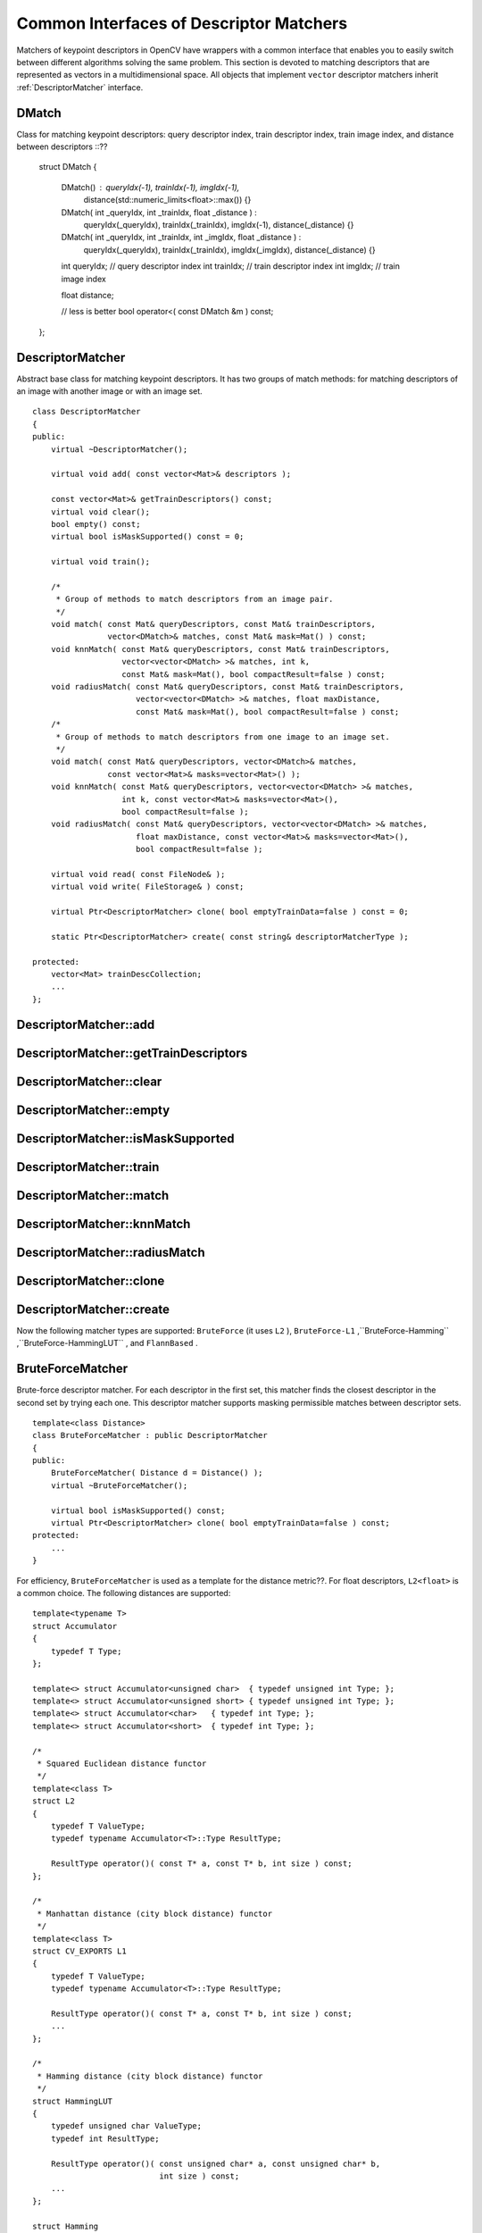 Common Interfaces of Descriptor Matchers
========================================

.. highlight:: cpp

Matchers of keypoint descriptors in OpenCV have wrappers with a common interface that enables you to easily switch
between different algorithms solving the same problem. This section is devoted to matching descriptors
that are represented as vectors in a multidimensional space. All objects that implement ``vector``
descriptor matchers inherit
:ref:`DescriptorMatcher` interface.

.. index:: DMatch

.. _DMatch:

DMatch
------
.. c:type:: DMatch

Class for matching keypoint descriptors: query descriptor index,
train descriptor index, train image index, and distance between descriptors ::??

    struct DMatch
    {
        DMatch() : queryIdx(-1), trainIdx(-1), imgIdx(-1),
                   distance(std::numeric_limits<float>::max()) {}
        DMatch( int _queryIdx, int _trainIdx, float _distance ) :
                queryIdx(_queryIdx), trainIdx(_trainIdx), imgIdx(-1),
                distance(_distance) {}
        DMatch( int _queryIdx, int _trainIdx, int _imgIdx, float _distance ) :
                queryIdx(_queryIdx), trainIdx(_trainIdx), imgIdx(_imgIdx),
                distance(_distance) {}

        int queryIdx; // query descriptor index
        int trainIdx; // train descriptor index
        int imgIdx;   // train image index

        float distance;

        // less is better
        bool operator<( const DMatch &m ) const;
    };


.. index:: DescriptorMatcher

.. _DescriptorMatcher:

DescriptorMatcher
-----------------
.. c:type:: DescriptorMatcher

Abstract base class for matching keypoint descriptors. It has two groups
of match methods: for matching descriptors of an image with another image or
with an image set. ::

    class DescriptorMatcher
    {
    public:
        virtual ~DescriptorMatcher();

        virtual void add( const vector<Mat>& descriptors );

        const vector<Mat>& getTrainDescriptors() const;
        virtual void clear();
        bool empty() const;
        virtual bool isMaskSupported() const = 0;

        virtual void train();

        /*
         * Group of methods to match descriptors from an image pair.
         */
        void match( const Mat& queryDescriptors, const Mat& trainDescriptors,
                    vector<DMatch>& matches, const Mat& mask=Mat() ) const;
        void knnMatch( const Mat& queryDescriptors, const Mat& trainDescriptors,
                       vector<vector<DMatch> >& matches, int k,
                       const Mat& mask=Mat(), bool compactResult=false ) const;
        void radiusMatch( const Mat& queryDescriptors, const Mat& trainDescriptors,
                          vector<vector<DMatch> >& matches, float maxDistance,
                          const Mat& mask=Mat(), bool compactResult=false ) const;
        /*
         * Group of methods to match descriptors from one image to an image set.
         */
        void match( const Mat& queryDescriptors, vector<DMatch>& matches,
                    const vector<Mat>& masks=vector<Mat>() );
        void knnMatch( const Mat& queryDescriptors, vector<vector<DMatch> >& matches,
                       int k, const vector<Mat>& masks=vector<Mat>(),
                       bool compactResult=false );
        void radiusMatch( const Mat& queryDescriptors, vector<vector<DMatch> >& matches,
                          float maxDistance, const vector<Mat>& masks=vector<Mat>(),
                          bool compactResult=false );

        virtual void read( const FileNode& );
        virtual void write( FileStorage& ) const;

        virtual Ptr<DescriptorMatcher> clone( bool emptyTrainData=false ) const = 0;

        static Ptr<DescriptorMatcher> create( const string& descriptorMatcherType );

    protected:
        vector<Mat> trainDescCollection;
        ...
    };


.. index:: DescriptorMatcher::add

DescriptorMatcher::add
--------------------------
.. c:function:: void add( const vector<Mat>\& descriptors )

    Adds descriptors to train a descriptor collection. If the collection ``trainDescCollectionis`` is not empty, the new descriptors are added to existing train descriptors.

    :param descriptors: Descriptors to add. Each  ``descriptors[i]``  is a set of descriptors from the same train image.

.. index:: DescriptorMatcher::getTrainDescriptors

DescriptorMatcher::getTrainDescriptors
------------------------------------------
.. c:function:: const vector<Mat>\& getTrainDescriptors() const

    Returns a constant link to the train descriptor collection ``trainDescCollection`` .

.. index:: DescriptorMatcher::clear

DescriptorMatcher::clear
----------------------------
.. c:function:: void DescriptorMatcher::clear()

    Clears the train descriptor collection.

.. index:: DescriptorMatcher::empty

DescriptorMatcher::empty
----------------------------
.. c:function:: bool DescriptorMatcher::empty() const

    Returns true if there are no train descriptors in the collection.

.. index:: DescriptorMatcher::isMaskSupported

DescriptorMatcher::isMaskSupported
--------------------------------------
.. c:function:: bool DescriptorMatcher::isMaskSupported()

    Returns true if the descriptor matcher supports masking permissible matches.

.. index:: DescriptorMatcher::train

DescriptorMatcher::train
----------------------------
.. c:function:: void DescriptorMatcher::train()

    Trains a descriptor matcher (for example, the flann index). In all methods to match, the method ``train()`` is run every time before matching. Some descriptor matchers (for example, ``BruteForceMatcher``) have an empty implementation of this method. Other matchers really train their inner structures (for example, ``FlannBasedMatcher`` trains ``flann::Index`` ).

.. index:: DescriptorMatcher::match

DescriptorMatcher::match
----------------------------
.. c:function:: void DescriptorMatcher::match( const Mat\& queryDescriptors,                           const Mat\& trainDescriptors,               vector<DMatch>\& matches,              const Mat\& mask=Mat() ) const

    Finds the best match for each descriptor from a query set with train descriptors. Query descriptors are supposed to belong?? to keypoints detected on the same query image. In the first variant of this method, train descriptors are set as an input argument and are supposed to belong to keypoints detected on the same train image. In the second variant of the method, train descriptors collection that was set by ``addmethod`` is used. Optional mask (or masks) can be set to describe descriptors that can be matched. ``queryDescriptors[i]`` can be matched with ``trainDescriptors[j]`` only if ``mask.at<uchar>(i,j)`` is non-zero.?? 

.. c:function:: void DescriptorMatcher::match( const Mat\& queryDescriptors,                                   vector<DMatch>\& matches,                  const vector<Mat>\& masks=vector<Mat>() )

    :param queryDescriptors: Query set of descriptors.

    :param trainDescriptors: Train set of descriptors. This set is not added to the train descriptors collection stored in the class object.

    :param matches: Matches. If a query descriptor masked out in  ``mask`` , no match is added for this descriptor. So, ``matches``  size may be smaller than the query descriptors count.

    :param mask: Mask specifying permissible matches between an input query and train matrices of descriptors.

    :param masks: Set of masks. Each  ``masks[i]``  specifies permissible matches between input query descriptors and stored train descriptors from the i-th image ``trainDescCollection[i]``.

.. index:: DescriptorMatcher::knnMatch

DescriptorMatcher::knnMatch
-------------------------------
.. c:function:: void DescriptorMatcher::knnMatch( const Mat\& queryDescriptors,       const Mat\& trainDescriptors,       vector<vector<DMatch> >\& matches,       int k, const Mat\& mask=Mat(),       bool compactResult=false ) const

    Finds the k best matches for each descriptor from a query set with train descriptors. Found k (or less if not possible) matches are returned in the distance increasing order. See the details about query and train descriptors in ??.

.. c:function:: void DescriptorMatcher::knnMatch( const Mat\& queryDescriptors,           vector<vector<DMatch> >\& matches, int k,      const vector<Mat>\& masks=vector<Mat>(),       bool compactResult=false )

    :param queryDescriptors, trainDescriptors, mask, masks: See  :ref:`DescriptorMatcher::match` .

    :param matches: Mathes. Each  ``matches[i]``  is k or less matches for the same query descriptor.

    :param k: Count of best matches found per each query descriptor (or less if it is not possible).

    :param compactResult: Parameter that is used when the mask (or masks) is not empty. If  ``compactResult``  is false, the  ``matches``  vector has the same size as  ``queryDescriptors``  rows. If  ``compactResult``  is true, the  ``matches``  vector does not contain matches for fully masked-out query descriptors.

.. index:: DescriptorMatcher::radiusMatch

DescriptorMatcher::radiusMatch
----------------------------------
.. c:function:: void DescriptorMatcher::radiusMatch( const Mat\& queryDescriptors,           const Mat\& trainDescriptors,           vector<vector<DMatch> >\& matches,           float maxDistance, const Mat\& mask=Mat(),           bool compactResult=false ) const

    Finds the best matches for each query descriptor that has a distance smaller than the given threshold. Found matches are returned in the distance increasing order. See the details about query and train descriptors in ??.

.. c:function:: void DescriptorMatcher::radiusMatch( const Mat\& queryDescriptors,           vector<vector<DMatch> >\& matches,           float maxDistance,      const vector<Mat>\& masks=vector<Mat>(),       bool compactResult=false )

    :param queryDescriptors, trainDescriptors, mask, masks: See :ref:`DescriptorMatcher::match` .

    :param matches, compactResult: See :ref:`DescriptorMatcher::knnMatch` .

    :param maxDistance: Threshold for found match distances.

.. index:: DescriptorMatcher::clone

DescriptorMatcher::clone
----------------------------
.. c:function:: Ptr<DescriptorMatcher> \\DescriptorMatcher::clone( bool emptyTrainData ) const

    Clones the matcher.

    :param emptyTrainData: If ``emptyTrainData`` is false, the method creates a deep copy of the object, that is, copies
             both parameters and train data. If ``emptyTrainData`` is true, the method creates an object copy with the current parameters
             but with empty train data.

.. index:: DescriptorMatcher::create

DescriptorMatcher::create
-----------------------------
.. c:function:: Ptr<DescriptorMatcher> DescriptorMatcher::create( const string\& descriptorMatcherType )

    Creates a descriptor matcher of a given type with the default parameters (using default constructor).

    :param descriptorMatcherType: Descriptor matcher type.??broken param formatting

Now the following matcher types are supported: ``BruteForce`` (it uses ``L2`` ), ``BruteForce-L1`` ,``BruteForce-Hamming`` ,``BruteForce-HammingLUT`` , and ``FlannBased`` .

.. index:: BruteForceMatcher

.. _BruteForceMatcher:

BruteForceMatcher
-----------------
.. c:type:: BruteForceMatcher

Brute-force descriptor matcher. For each descriptor in the first set, this matcher finds the closest descriptor in the second set by trying each one. This descriptor matcher supports masking permissible matches between descriptor sets. ::

    template<class Distance>
    class BruteForceMatcher : public DescriptorMatcher
    {
    public:
        BruteForceMatcher( Distance d = Distance() );
        virtual ~BruteForceMatcher();

        virtual bool isMaskSupported() const;
        virtual Ptr<DescriptorMatcher> clone( bool emptyTrainData=false ) const;
    protected:
        ...
    }


For efficiency, ``BruteForceMatcher`` is used as a template for the distance metric??. For float descriptors, ``L2<float>`` is a common choice. The following distances are supported: ::

    template<typename T>
    struct Accumulator
    {
        typedef T Type;
    };

    template<> struct Accumulator<unsigned char>  { typedef unsigned int Type; };
    template<> struct Accumulator<unsigned short> { typedef unsigned int Type; };
    template<> struct Accumulator<char>   { typedef int Type; };
    template<> struct Accumulator<short>  { typedef int Type; };

    /*
     * Squared Euclidean distance functor
     */
    template<class T>
    struct L2
    {
        typedef T ValueType;
        typedef typename Accumulator<T>::Type ResultType;

        ResultType operator()( const T* a, const T* b, int size ) const;
    };

    /*
     * Manhattan distance (city block distance) functor
     */
    template<class T>
    struct CV_EXPORTS L1
    {
        typedef T ValueType;
        typedef typename Accumulator<T>::Type ResultType;

        ResultType operator()( const T* a, const T* b, int size ) const;
        ...
    };

    /*
     * Hamming distance (city block distance) functor
     */
    struct HammingLUT
    {
        typedef unsigned char ValueType;
        typedef int ResultType;

        ResultType operator()( const unsigned char* a, const unsigned char* b,
                               int size ) const;
        ...
    };

    struct Hamming
    {
        typedef unsigned char ValueType;
        typedef int ResultType;

        ResultType operator()( const unsigned char* a, const unsigned char* b,
                               int size ) const;
        ...
    };


.. index:: FlannBasedMatcher

.. _FlannBasedMatcher:

FlannBasedMatcher
-----------------
.. c:type:: FlannBasedMatcher

Flann-based descriptor matcher. This matcher trains :ref:`flann::Index` on a train descriptor collection and calls its nearest search methods to find the best matches. So, this matcher may be faster in cases of matching a large train collection than the brute force matcher. ``FlannBasedMatcher`` does not support masking permissible matches between descriptor sets because :ref:`flann::Index` does not support this. ::

    class FlannBasedMatcher : public DescriptorMatcher
    {
    public:
        FlannBasedMatcher(
          const Ptr<flann::IndexParams>& indexParams=new flann::KDTreeIndexParams(),
          const Ptr<flann::SearchParams>& searchParams=new flann::SearchParams() );

        virtual void add( const vector<Mat>& descriptors );
        virtual void clear();

        virtual void train();
        virtual bool isMaskSupported() const;

        virtual Ptr<DescriptorMatcher> clone( bool emptyTrainData=false ) const;
    protected:
        ...
    };

..


